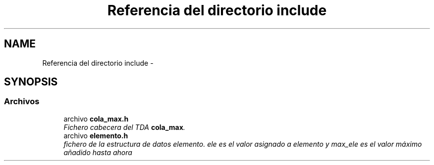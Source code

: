 .TH "Referencia del directorio include" 3 "Viernes, 13 de Noviembre de 2020" "cola_max" \" -*- nroff -*-
.ad l
.nh
.SH NAME
Referencia del directorio include \- 
.SH SYNOPSIS
.br
.PP
.SS "Archivos"

.in +1c
.ti -1c
.RI "archivo \fBcola_max\&.h\fP"
.br
.RI "\fIFichero cabecera del TDA \fBcola_max\fP\&. \fP"
.ti -1c
.RI "archivo \fBelemento\&.h\fP"
.br
.RI "\fIfichero de la estructura de datos elemento\&. ele es el valor asignado a elemento y max_ele es el valor máximo añadido hasta ahora \fP"
.in -1c
